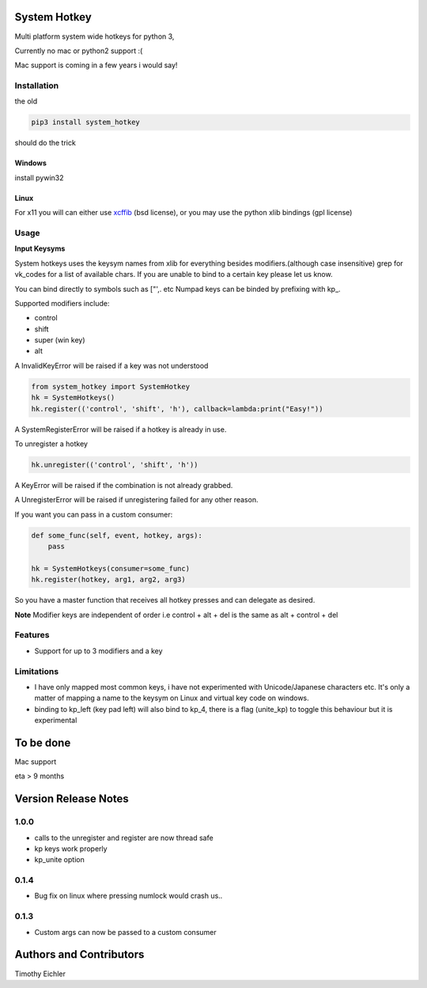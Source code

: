 System Hotkey
=============

Multi platform system wide hotkeys for python 3, 

Currently no mac or  python2 support :(

Mac support is coming in a few years i would say!


Installation
------------

the old 

.. code-block:: bash

    pip3 install system_hotkey

should do the trick

Windows
^^^^^^^
install pywin32

Linux
^^^^^
For x11 you will can either use `xcffib <https://github.com/tych0/xcffib>`_  (bsd license), 
or you may use the python xlib bindings (gpl license)



Usage
------

**Input Keysyms**

System hotkeys uses the keysym names from xlib for everything besides modifiers.(although case insensitive)
grep for vk_codes for a list of available chars.
If you are unable to bind to a certain key please let us know.

You can bind directly to symbols such as ["',. etc
Numpad keys can be binded by prefixing with kp\_.

Supported modifiers include:

- control
- shift
- super (win key)
- alt

A InvalidKeyError will be raised if a key was not understood

.. code-block:: python

    from system_hotkey import SystemHotkey
    hk = SystemHotkeys()
    hk.register(('control', 'shift', 'h'), callback=lambda:print("Easy!"))

A SystemRegisterError will be raised if a hotkey is already in use.

To unregister a hotkey

.. code-block:: python

    hk.unregister(('control', 'shift', 'h'))

A KeyError will be raised if the combination is not already grabbed.

A UnregisterError will be raised if unregistering failed for any other reason.

If you want you can pass in a custom consumer:

.. code-block:: python

    def some_func(self, event, hotkey, args):   
        pass    

    hk = SystemHotkeys(consumer=some_func)
    hk.register(hotkey, arg1, arg2, arg3)

So you have a master function that receives all hotkey presses and can delegate as desired.

**Note**
Modifier keys are independent of order i.e control + alt + del  is the same as alt + control + del

Features
--------
- Support for up to 3 modifiers and a key

Limitations
-----------
- I have only mapped most common keys, i have not experimented with Unicode/Japanese characters etc. It's only a matter of mapping a name to the keysym on Linux and virtual key code on windows.

- binding to kp_left (key pad left) will also bind to kp_4, there is a flag (unite_kp) to toggle this behaviour but it is experimental



To be done
==========

Mac support

eta > 9 months


Version Release Notes
=====================

1.0.0
-----
* calls to the unregister and register are now thread safe
* kp keys work properly
* kp_unite option

0.1.4
-----
* Bug fix on linux where pressing numlock would crash us..

0.1.3
-----

* Custom args can now be passed to a custom consumer




Authors and Contributors
========================

Timothy Eichler


